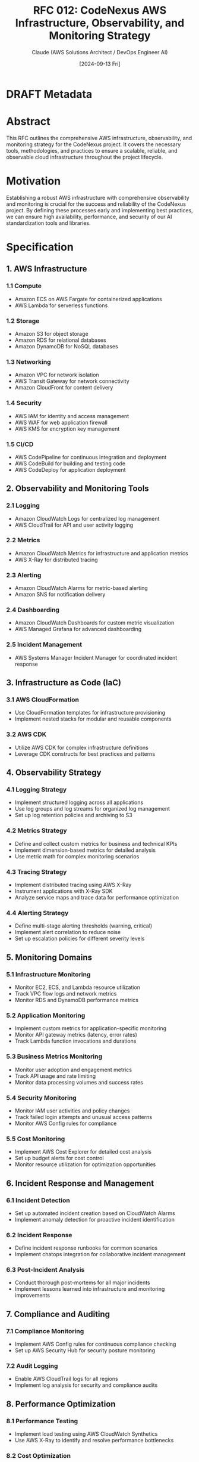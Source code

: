 :PROPERTIES:
:ID:       B2B0FA46-44E4-4D32-A95B-6A23998AB549
:END:

#+TITLE: RFC 012: CodeNexus AWS Infrastructure, Observability, and Monitoring Strategy
#+AUTHOR: Claude (AWS Solutions Architect / DevOps Engineer AI)
#+DATE: [2024-09-13 Fri]

* DRAFT Metadata
:PROPERTIES:
:LAST_UPDATED: [2024-09-14 Sat]
:FILENAME: 012-codenexus-aws-infrastructure-observability-and-monitoring-strategy.org
:END:
* Abstract

This RFC outlines the comprehensive AWS infrastructure, observability, and monitoring strategy for the CodeNexus project. It covers the necessary tools, methodologies, and practices to ensure a scalable, reliable, and observable cloud infrastructure throughout the project lifecycle.

* Motivation

Establishing a robust AWS infrastructure with comprehensive observability and monitoring is crucial for the success and reliability of the CodeNexus project. By defining these processes early and implementing best practices, we can ensure high availability, performance, and security of our AI standardization tools and libraries.

* Specification

** 1. AWS Infrastructure

*** 1.1 Compute
- Amazon ECS on AWS Fargate for containerized applications
- AWS Lambda for serverless functions

*** 1.2 Storage
- Amazon S3 for object storage
- Amazon RDS for relational databases
- Amazon DynamoDB for NoSQL databases

*** 1.3 Networking
- Amazon VPC for network isolation
- AWS Transit Gateway for network connectivity
- Amazon CloudFront for content delivery

*** 1.4 Security
- AWS IAM for identity and access management
- AWS WAF for web application firewall
- AWS KMS for encryption key management

*** 1.5 CI/CD
- AWS CodePipeline for continuous integration and deployment
- AWS CodeBuild for building and testing code
- AWS CodeDeploy for application deployment

** 2. Observability and Monitoring Tools

*** 2.1 Logging
- Amazon CloudWatch Logs for centralized log management
- AWS CloudTrail for API and user activity logging

*** 2.2 Metrics
- Amazon CloudWatch Metrics for infrastructure and application metrics
- AWS X-Ray for distributed tracing

*** 2.3 Alerting
- Amazon CloudWatch Alarms for metric-based alerting
- Amazon SNS for notification delivery

*** 2.4 Dashboarding
- Amazon CloudWatch Dashboards for custom metric visualization
- AWS Managed Grafana for advanced dashboarding

*** 2.5 Incident Management
- AWS Systems Manager Incident Manager for coordinated incident response

** 3. Infrastructure as Code (IaC)

*** 3.1 AWS CloudFormation
- Use CloudFormation templates for infrastructure provisioning
- Implement nested stacks for modular and reusable components

*** 3.2 AWS CDK
- Utilize AWS CDK for complex infrastructure definitions
- Leverage CDK constructs for best practices and patterns

** 4. Observability Strategy

*** 4.1 Logging Strategy
- Implement structured logging across all applications
- Use log groups and log streams for organized log management
- Set up log retention policies and archiving to S3

*** 4.2 Metrics Strategy
- Define and collect custom metrics for business and technical KPIs
- Implement dimension-based metrics for detailed analysis
- Use metric math for complex monitoring scenarios

*** 4.3 Tracing Strategy
- Implement distributed tracing using AWS X-Ray
- Instrument applications with X-Ray SDK
- Analyze service maps and trace data for performance optimization

*** 4.4 Alerting Strategy
- Define multi-stage alerting thresholds (warning, critical)
- Implement alert correlation to reduce noise
- Set up escalation policies for different severity levels

** 5. Monitoring Domains

*** 5.1 Infrastructure Monitoring
- Monitor EC2, ECS, and Lambda resource utilization
- Track VPC flow logs and network metrics
- Monitor RDS and DynamoDB performance metrics

*** 5.2 Application Monitoring
- Implement custom metrics for application-specific monitoring
- Monitor API gateway metrics (latency, error rates)
- Track Lambda function invocations and durations

*** 5.3 Business Metrics Monitoring
- Monitor user adoption and engagement metrics
- Track API usage and rate limiting
- Monitor data processing volumes and success rates

*** 5.4 Security Monitoring
- Monitor IAM user activities and policy changes
- Track failed login attempts and unusual access patterns
- Monitor AWS Config rules for compliance

*** 5.5 Cost Monitoring
- Implement AWS Cost Explorer for detailed cost analysis
- Set up budget alerts for cost control
- Monitor resource utilization for optimization opportunities

** 6. Incident Response and Management

*** 6.1 Incident Detection
- Set up automated incident creation based on CloudWatch Alarms
- Implement anomaly detection for proactive incident identification

*** 6.2 Incident Response
- Define incident response runbooks for common scenarios
- Implement chatops integration for collaborative incident management

*** 6.3 Post-Incident Analysis
- Conduct thorough post-mortems for all major incidents
- Implement lessons learned into infrastructure and monitoring improvements

** 7. Compliance and Auditing

*** 7.1 Compliance Monitoring
- Implement AWS Config rules for continuous compliance checking
- Set up AWS Security Hub for security posture monitoring

*** 7.2 Audit Logging
- Enable AWS CloudTrail logs for all regions
- Implement log analysis for security and compliance audits

** 8. Performance Optimization

*** 8.1 Performance Testing
- Implement load testing using AWS CloudWatch Synthetics
- Use AWS X-Ray to identify and resolve performance bottlenecks

*** 8.2 Cost Optimization
- Implement AWS Compute Optimizer recommendations
- Use AWS Trusted Advisor for cost optimization insights

** 9. Disaster Recovery and Business Continuity

*** 9.1 Backup Strategy
- Implement automated backups using AWS Backup
- Set up cross-region replication for critical data

*** 9.2 Disaster Recovery Plan
- Define and test disaster recovery procedures
- Implement multi-region deployment for critical services

* Implementation Plan

1. Set up core AWS infrastructure using CloudFormation/CDK
2. Implement centralized logging with CloudWatch Logs
3. Set up basic CloudWatch metrics and alarms
4. Implement distributed tracing with AWS X-Ray
5. Create initial CloudWatch dashboards for key metrics
6. Set up CI/CD pipelines with CodePipeline
7. Implement advanced monitoring and alerting strategies
8. Conduct initial load testing and performance optimization
9. Develop and test incident response procedures
10. Implement compliance and auditing measures

* Advantages

1. Scalable and flexible infrastructure to support project growth
2. Comprehensive observability across all layers of the application
3. Automated deployment and infrastructure management
4. Proactive incident detection and response
5. Cost-effective resource utilization and optimization

* Disadvantages

1. Initial complexity in setting up comprehensive monitoring
2. Potential for alert fatigue if not properly tuned
3. Learning curve for team members not familiar with AWS services

* Alternatives Considered

1. Using a multi-cloud approach instead of AWS-only
2. Implementing open-source monitoring solutions (e.g., Prometheus, Grafana)
3. Manual infrastructure management instead of IaC

* Open Questions

1. How to balance the depth of monitoring with associated costs?
2. What is the appropriate retention period for different types of logs and metrics?
3. How to effectively monitor AI model performance and drift?

* Resources Required

1. AWS account with appropriate service limits
2. Training for team members on AWS services and best practices
3. Budget for AWS services and potential third-party tools

* Timeline

1. Week 1-2: Set up core AWS infrastructure and basic monitoring
2. Week 3-4: Implement advanced logging, metrics, and tracing
3. Week 5-6: Develop custom dashboards and alerting strategies
4. Week 7-8: Conduct performance testing and optimization
5. Week 9-10: Implement compliance measures and disaster recovery procedures
6. Ongoing: Continuous improvement and optimization

* Success Metrics

1. High availability (99.99% uptime) for critical services
2. Reduced mean time to detection (MTTD) and mean time to resolution (MTTR) for incidents
3. Improved resource utilization and cost efficiency
4. Comprehensive visibility into system health and performance
5. Successful compliance audits and disaster recovery tests

* Conclusion

The proposed AWS infrastructure, observability, and monitoring strategy for the CodeNexus project provides a comprehensive framework for building, managing, and optimizing a robust cloud-based platform. By implementing these processes, tools, and best practices, we can ensure high availability, performance, and security for our AI standardization tools and libraries. This proactive approach to infrastructure and monitoring will support the project's scalability, reliability, and overall success.

* Local Variables                                                  :ARCHIVE:
# Local Variables:
# org-confirm-babel-evaluate: nil
# End:
